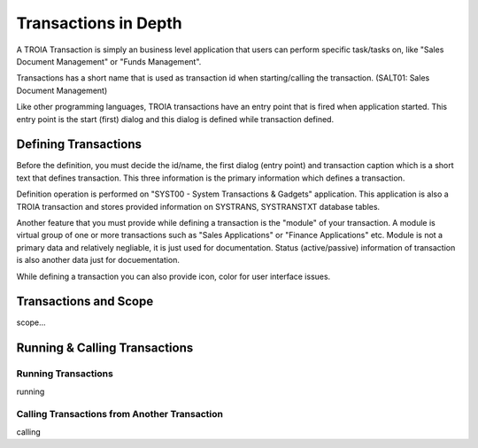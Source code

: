 

=======================
Transactions in Depth
=======================

A TROIA Transaction is simply an business level application that users can perform specific task/tasks on, like "Sales Document Management" or "Funds Management".

Transactions has a short name that is used as transaction id when starting/calling the transaction. (SALT01: Sales Document Management)

Like other programming languages, TROIA transactions have an entry point that is fired when application started. This entry point is the start (first) dialog and this dialog is defined while transaction defined.

Defining Transactions
---------------------

Before the definition, you must decide the id/name, the first dialog (entry point) and transaction caption which is a short text that defines transaction. This three information is the primary information which defines a transaction.

Definition operation is performed on "SYST00 - System Transactions & Gadgets" application. This application is also a TROIA transaction and stores provided information on SYSTRANS, SYSTRANSTXT database tables.

Another feature that you must provide while defining a transaction is the "module" of your transaction. A module is virtual group of one or more transactions such as "Sales Applications" or "Finance Applications" etc. Module is not a primary data and relatively negliable, it is just used for documentation. Status (active/passive) information of transaction is also another data  just for docuementation.

While defining a transaction you can also provide icon, color for user interface issues.
	
	
Transactions and Scope
--------------------

scope...


Running & Calling Transactions
------------------------------

Running Transactions
====================
running


Calling Transactions from Another Transaction
=============================================
calling
	


